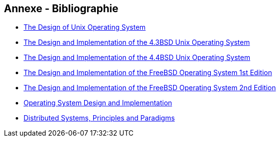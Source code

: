 == Annexe - Bibliographie

 * https://www.amazon.fr/Design-UNIX-Operating-System/dp/0132017997[The
   Design of Unix Operating System]
 
 * https://www.amazon.com/Design-Implementation-UNIX-Operating-System/dp/0201061961[The
   Design and Implementation of the 4.3BSD Unix Operating System]
 
 * https://www.amazon.com/Implementation-Operating-paperback-Addison-Wesley-Systems/dp/0132317923[The Design and Implementation of the 4.4BSD Unix Operating System]
 
 * https://www.amazon.com/Design-Implementation-FreeBSD-Operating-System/dp/0201702452[The
   Design and Implementation of the FreeBSD Operating System 1st
   Edition]
 
 * https://www.amazon.com/Design-Implementation-FreeBSD-Operating-System/dp/0321968972/ref=dp_ob_title_bk[The
   Design and Implementation of the FreeBSD Operating System 2nd
   Edition]

 * http://zeus.nyf.hu/~bajalinov/LevOpRend/Tanenbaum_Woodhull_Operating%20Systems%20Design%20&%20Implementation%203rd%20Edition.pdf[Operating
   System Design and Implementation]
 
 * https://vowi.fsinf.at/images/b/bc/TU_Wien-Verteilte_Systeme_VO_(G%C3%B6schka)_-_Tannenbaum-distributed_systems_principles_and_paradigms_2nd_edition.pdf[Distributed Systems, Principles and Paradigms]

